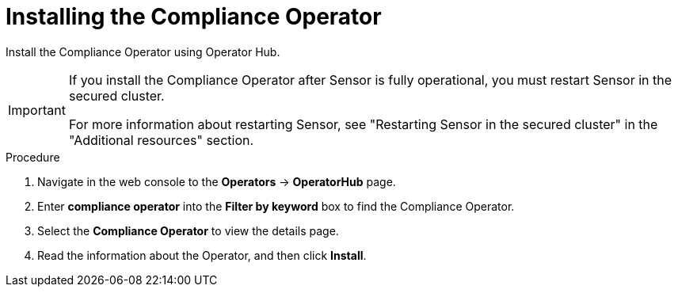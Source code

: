 // Module included in the following assemblies:
//
// * operating/manage-compliance-operator/compliance-operator-rhacs.adoc
:_mod-docs-content-type: PROCEDURE
[id="compliance-operator-install_{context}"]
= Installing the Compliance Operator

[role="_abstract"]
Install the Compliance Operator using Operator Hub.

[IMPORTANT]
====
If you install the Compliance Operator after Sensor is fully operational, you must restart Sensor in the secured cluster.

For more information about restarting Sensor, see "Restarting Sensor in the secured cluster" in the "Additional resources" section.
====

.Procedure

. Navigate in the web console to the *Operators* -> *OperatorHub* page.

. Enter *compliance operator* into the *Filter by keyword* box to find the Compliance Operator.

. Select the *Compliance Operator* to view the details page.

. Read the information about the Operator, and then click *Install*.